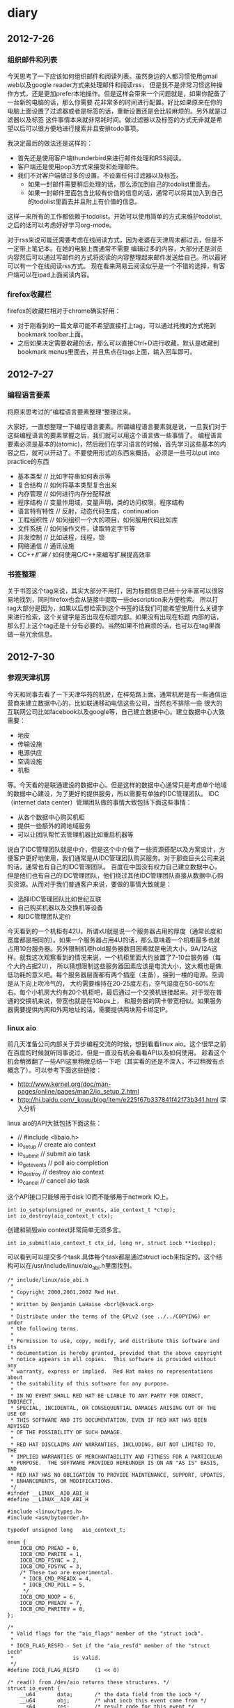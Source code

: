 * diary
** 2012-7-26
*** 组织邮件和列表
今天思考了一下应该如何组织邮件和阅读列表。虽然身边的人都习惯使用gmail web以及google reader方式来处理邮件和阅读rss，
但是我不是非常习惯这种操作方式，还是更加prefer本地操作。但是这样会带来一个问题就是，如果你配备了一台新的电脑的话，那么你需要
花非常多的时间进行配置。好比如果原来在你的电脑上面设置了过滤器或者是标签的话，重新设置还是会比较麻烦的。另外就是过滤器以及标签
这件事情本来就非常耗时间。做过滤器以及标签的方式无非就是希望以后可以很方便地进行搜索并且安排todo事项。

我决定最后的做法还是这样的：
   - 首先还是使用客户端thunderbird来进行邮件处理和RSS阅读。
   - 客户端还是使用pop3方式来接受和处理邮件。
   - 我们不对客户端做过多的设置。不设置任何过滤器以及标签。
     - 如果一封邮件需要稍后处理的话，那么添加到自己的todolist里面去。
     - 如果一封邮件里面包含比较有价值的信息的话，通常可以将其加入到自己的todolist里面去并且附上有价值的信息。
这样一来所有的工作都依赖于todolist。开始可以使用简单的方式来维护todolist,之后的话可以考虑好好学习org-mode。

对于rss来说可能还需要考虑在线阅读方式，因为老婆在天津周末都过去，但是不一定带上笔记本。在她的电脑上面通常不需要
编辑过多的内容，大部分还是浏览内容然后可以通过写邮件的方式将阅读的内容整理起来邮件发送给自己。所以最好可以有一个在线阅读rss方式。
现在看来网易云阅读似乎是一个不错的选择，有客户端可以在ipad上面阅读内容。

*** firefox收藏栏
firefox的收藏栏相对于chrome确实好用：
   - 对于刚看到的一篇文章可能不希望直接打上tag，可以通过托拽的方式拖到bookmark toolbar上面。
   - 之后如果决定需要收藏的话，那么可以直接Ctrl+D进行收藏，默认是收藏到bookmark menus里面去，并且焦点在tags上面，输入回车即可。

** 2012-7-27
*** 编程语言要素
将原来思考过的”编程语言要素整理“整理过来。

大家好，一直想整理一下编程语言要素。所谓编程语言要素就是说，一旦我们对于这些编程语言的要素掌握之后，我们就可以用这个语言做一些事情了。
编程语言要素必须是基本的(atomic)，然后我们在学习语言的时候，首先学习这些基本的内容之后，就可以开动了。不要使用形式的东西来概括，
必须是一些可以put into practice的东西

   - 基本类型 // 比如字符串如何表示等
   - 复合结构 // 如何将基本类型复合出来
   - 内存管理 // 如何进行内存分配释放
   - 程序结构 // 变量作用域，变量声明，类的访问权限，程序结构
   - 语言特有特性 // 反射，动态代码生成，continuation
   - 工程组织性 // 如何组织一个大的项目，如何服用代码比如库
   - 文件系统 // 如何操作文件，读取特定字节等
   - 并发控制 // 比如进程，线程，锁
   - 网络通信 // 通讯设施
   - C/C++扩展 // 如何使用C/C++来编写扩展提高效率

*** 书签整理
关于书签这个tag来说，其实大部分不用打，因为标题信息已经十分丰富可以很容易地找到，同时firefox也会从链接中提取一些description来方便检索。
所以打tag大部分是因为，如果以后想检索到这个书签的话我们可能希望使用什么关键字来进行检索，这个关键字是否出现在标题内部。如果没有出现在标题
内部的话，那么打上这个tag还是十分有必要的。当然如果不怕麻烦的话，也可以在tag里面做一些冗余信息。

** 2012-7-30
*** 参观天津机房
今天和同事去看了一下天津华苑的机房，在梓苑路上面。通常机房是有一些通信运营商来建立数据中心的，比如联通移动电信这些公司，当然也不排除一些
很大的互联网公司比如facebook以及google等，自己建立数据中心。建立数据中心大致需要：
   - 地皮
   - 传输设施
   - 电源供应
   - 空调设施
   - 机柜
等。今天看的是联通建设的数据中心。但是这样的数据中心通常只是考虑单个地域的数据中心建设，为了更好的提供服务，所以需要有单独的IDC管理团队。
IDC（internet data center）管理团队做的事情大致包括下面这些事情：
   - 从各个数据中心购买机柜
   - 提供一些额外的跨地域服务
   - 可以让团队帮忙去管理机器比如重启机器等
说白了IDC管理团队就是中介，但是这个中介做了一些资源搭配以及方案设计，方便客户更好地使用，我们通常是从IDC管理团队购买服务。对于那些巨头公司来说的话，通常也有自己的IDC管理团队。
百度在中国没有权力自己建立数据中心，但是他们也有自己的IDC管理团队，他们绕过其他IDC管理团队直接从数据中心购买资源。从而对于我们普通客户来说，要做的事情大致就是：
   - 选择IDC管理团队比如世纪互联
   - 自己购买机器以及交换机等设备
   - 和IDC管理团队定价
今天看到的一个机柜有42U，所谓xU就是说一个服务器占用的厚度（通常长度和宽度都是相同的）。如果一个服务器占用4U的话，那么意味着一个机柜最多也就
占用10台服务器。另外限制机柜hold服务器数目因素就是电流大小，9A/12A这样。就我这次观察看到的情况来说，一个机柜里面大约放置了7-10台服务器（每个大约占据2U），
所以猜想限制这些服务器因素应该是电流大小，这大概也是做低功耗的意义吧。每个服务器层面都有两个插座（主备），接到一楼的电源。空调是从下向上吹冷气的，
大约需要维持在20-25度左右，空气湿度在50-60%左右。每个小机房大约有20个机柜吧，最后通过一个交换机链接起来。对于现在普通的交换机来说，带宽也就是在1Gbps上，
和服务器的网卡带宽相似。如果服务器需要提供内网和外网地址的话，需要提供两块网卡绑定IP。

*** linux aio
前几天准备公司内部关于异步编程交流的时候，想到看看linux aio。这个很早之前在百度的时候就听同事说过，但是一直没有机会看看API以及如何使用。
趁着这个机会稍微翻了一些API这里稍微总结一下吧（其实看的还是不深入，不过稍微有点概念了）。可以参考下面这些链接：
   - http://www.kernel.org/doc/man-pages/online/pages/man2/io_setup.2.html
   - http://hi.baidu.com/_kouu/blog/item/e225f67b337841f42f73b341.html 深入分析
linux aio的API大抵包括下面这些：
   - // #include <libaio.h>
   - io_setup  // create aio context
   - io_submit // submit aio task
   - io_getevents // poll aio completion
   - io_destroy // destroy aio context
   - io_cancel // cancel aio task
这个API接口只能够用于disk IO而不能够用于network IO上。

#+BEGIN_SRC C++
int io_setup(unsigned nr_events, aio_context_t *ctxp);
int io_destroy(aio_context_t ctx);
#+END_SRC
创建和销毁aio context非常简单无须多言。

#+BEGIN_SRC C++
int io_submit(aio_context_t ctx_id, long nr, struct iocb **iocbpp);
#+END_SRC
可以看到可以提交多个task.具体每个task都是通过struct iocb来指定的。这个结构可以在/usr/include/linux/aio_abi.h里面找到。
#+BEGIN_SRC C++
/* include/linux/aio_abi.h
 *
 * Copyright 2000,2001,2002 Red Hat.
 *
 * Written by Benjamin LaHaise <bcrl@kvack.org>
 *
 * Distribute under the terms of the GPLv2 (see ../../COPYING) or under 
 * the following terms.
 *
 * Permission to use, copy, modify, and distribute this software and its
 * documentation is hereby granted, provided that the above copyright
 * notice appears in all copies.  This software is provided without any
 * warranty, express or implied.  Red Hat makes no representations about
 * the suitability of this software for any purpose.
 *
 * IN NO EVENT SHALL RED HAT BE LIABLE TO ANY PARTY FOR DIRECT, INDIRECT,
 * SPECIAL, INCIDENTAL, OR CONSEQUENTIAL DAMAGES ARISING OUT OF THE USE OF
 * THIS SOFTWARE AND ITS DOCUMENTATION, EVEN IF RED HAT HAS BEEN ADVISED
 * OF THE POSSIBILITY OF SUCH DAMAGE.
 *
 * RED HAT DISCLAIMS ANY WARRANTIES, INCLUDING, BUT NOT LIMITED TO, THE
 * IMPLIED WARRANTIES OF MERCHANTABILITY AND FITNESS FOR A PARTICULAR
 * PURPOSE.  THE SOFTWARE PROVIDED HEREUNDER IS ON AN "AS IS" BASIS, AND
 * RED HAT HAS NO OBLIGATION TO PROVIDE MAINTENANCE, SUPPORT, UPDATES,
 * ENHANCEMENTS, OR MODIFICATIONS.
 */
#ifndef __LINUX__AIO_ABI_H
#define __LINUX__AIO_ABI_H

#include <linux/types.h>
#include <asm/byteorder.h>

typedef unsigned long	aio_context_t;

enum {
	IOCB_CMD_PREAD = 0,
	IOCB_CMD_PWRITE = 1,
	IOCB_CMD_FSYNC = 2,
	IOCB_CMD_FDSYNC = 3,
	/* These two are experimental.
	 * IOCB_CMD_PREADX = 4,
	 * IOCB_CMD_POLL = 5,
	 */
	IOCB_CMD_NOOP = 6,
	IOCB_CMD_PREADV = 7,
	IOCB_CMD_PWRITEV = 8,
};

/*
 * Valid flags for the "aio_flags" member of the "struct iocb".
 *
 * IOCB_FLAG_RESFD - Set if the "aio_resfd" member of the "struct iocb"
 *                   is valid.
 */
#define IOCB_FLAG_RESFD		(1 << 0)

/* read() from /dev/aio returns these structures. */
struct io_event {
	__u64		data;		/* the data field from the iocb */
	__u64		obj;		/* what iocb this event came from */
	__s64		res;		/* result code for this event */
	__s64		res2;		/* secondary result */
};

#if defined(__LITTLE_ENDIAN)
#define PADDED(x,y)	x, y
#elif defined(__BIG_ENDIAN)
#define PADDED(x,y)	y, x
#else
#error edit for your odd byteorder.
#endif

/*
 * we always use a 64bit off_t when communicating
 * with userland.  its up to libraries to do the
 * proper padding and aio_error abstraction
 */

struct iocb {
	/* these are internal to the kernel/libc. */
	__u64	aio_data;	/* data to be returned in event's data */
	__u32	PADDED(aio_key, aio_reserved1);
				/* the kernel sets aio_key to the req # */

	/* common fields */
	__u16	aio_lio_opcode;	/* see IOCB_CMD_ above */
	__s16	aio_reqprio;
	__u32	aio_fildes; // 文件fd

	__u64	aio_buf; // buffer地址
	__u64	aio_nbytes; // 字节数 
	__s64	aio_offset; // 偏移

	/* extra parameters */
	__u64	aio_reserved2;	/* TODO: use this for a (struct sigevent *) */

	/* flags for the "struct iocb" */
	__u32	aio_flags;

	/*
	 * if the IOCB_FLAG_RESFD flag of "aio_flags" is set, this is an
	 * eventfd to signal AIO readiness to
	 */
	__u32	aio_resfd; // 如果设置RESFD标记的话，那么当完成这个操作的话也会通知这个fd。
}; /* 64 bytes */

#undef IFBIG
#undef IFLITTLE

#endif /* __LINUX__AIO_ABI_H */
#+END_SRC
最常用的大概就是pread和pwrite操作。

发起之后的话，可以有两种方式得到通知：1）使用我RESFD 2）使用io_getevents。我们主要看第二个方式。看看API
#+BEGIN_SRC C++
int io_getevents(aio_context_t ctx_id, long min_nr, long nr,
                 struct io_event *events, struct timespec *timeout);
int io_cancel(aio_context_t ctx_id, struct iocb *iocb,
                 struct io_event *result);
#+END_SRC
可以看到非常类似epoll的返回，返回借口是io_event（在上面有说明，各个字段含义也很明确）。

*** 2012Q3 OKR
   - 参与线上线下统计分析逻辑整合和后端改造工作 30%
   - 数据平台调度器的设计实现和上线，满足目前的需求 30%
   - 统计分析3.0设计和实现 20%
   - 数据平台数据流改造，kafka直接写入hdfs 10%
   - hadoop/hbase加深了解 10%


*** firemacs配置    
原来firemacs的配置放在了pref.js里面（可以通过about:config察看到），所以应该是可以进行同步的。
但是有个问题就是，这个配置必须等待firefox正常关闭之后才会生效，否则只是存在于Cache里面，这点非常重要。
所以如果修改了firemacs配置的话，尽可能重启一次确保修改写入了配置。

** 2012-7-31
*** 一种阅读方式
今天突然发现了一种很好的阅读方式
   - 首先下载ff的clearly插件。这个插件可以很做一些排版工作去除掉网站中一些无意义的内容比如广告等。
   - 然后使用Ctrl+P将其打印成为pdf格式保存下来阅读（或者是将其clip to evenote上阅读）

